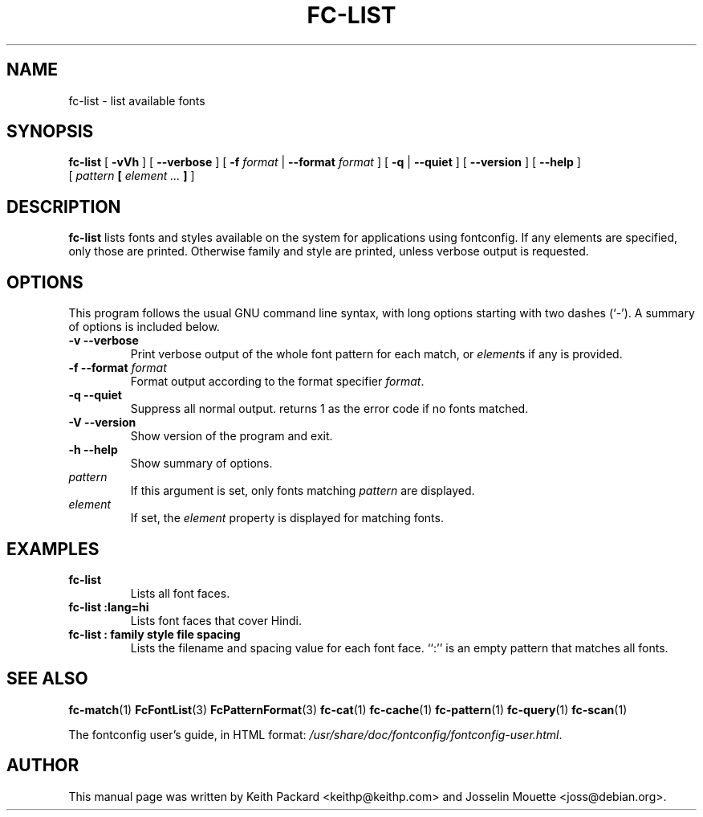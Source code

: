 .\" This manpage has been automatically generated by docbook2man 
.\" from a DocBook document.  This tool can be found at:
.\" <http://shell.ipoline.com/~elmert/comp/docbook2X/> 
.\" Please send any bug reports, improvements, comments, patches, 
.\" etc. to Steve Cheng <steve@ggi-project.org>.
.TH "FC-LIST" "1" "05 October 2018" "" ""

.SH NAME
fc-list \- list available fonts
.SH SYNOPSIS

\fBfc-list\fR [ \fB-vVh\fR ] [ \fB--verbose\fR ] [ \fB-f \fIformat\fB\fR | \fB--format \fIformat\fB\fR ] [ \fB-q\fR | \fB--quiet\fR ] [ \fB--version\fR ] [ \fB--help\fR ]
    [ \fB\fIpattern\fB  [ \fIelement\fB\fI ...\fB ] \fR ]

.SH "DESCRIPTION"
.PP
\fBfc-list\fR lists fonts and styles
available on the system for applications using fontconfig.
If any elements are specified, only those are printed.
Otherwise family and style are printed, unless verbose
output is requested.
.SH "OPTIONS"
.PP
This program follows the usual GNU command line syntax,
with long options starting with two dashes (`-').  A summary of
options is included below.
.TP
\fB-v --verbose \fR
Print verbose output of the whole font pattern for each match,
or \fIelement\fRs if any is
provided.
.TP
\fB-f --format \fIformat\fB \fR
Format output according to the format specifier
\fIformat\fR\&.
.TP
\fB-q --quiet \fR
Suppress all normal output. returns 1 as the error code if no fonts matched.
.TP
\fB-V --version \fR
Show version of the program and exit.
.TP
\fB-h --help \fR
Show summary of options.
.TP
\fB\fIpattern\fB \fR
If this argument is set, only fonts matching
\fIpattern\fR are displayed.
.TP
\fB\fIelement\fB \fR
If set, the \fIelement\fR property
is displayed for matching fonts.
.SH "EXAMPLES"
.TP
\fBfc-list\fR
Lists all font faces.
.TP
\fBfc-list :lang=hi\fR
Lists font faces that cover Hindi.
.TP
\fBfc-list : family style file spacing \fR
Lists the filename and spacing value for each font
face.  ``:'' is an empty pattern that matches all
fonts.
.SH "SEE ALSO"
.PP
\fBfc-match\fR(1)
\fBFcFontList\fR(3)
\fBFcPatternFormat\fR(3)
\fBfc-cat\fR(1)
\fBfc-cache\fR(1)
\fBfc-pattern\fR(1)
\fBfc-query\fR(1)
\fBfc-scan\fR(1)
.PP
The fontconfig user's guide, in HTML format:
\fI/usr/share/doc/fontconfig/fontconfig-user.html\fR\&.
.SH "AUTHOR"
.PP
This manual page was written by Keith Packard
<keithp@keithp.com> and Josselin Mouette <joss@debian.org>\&.
